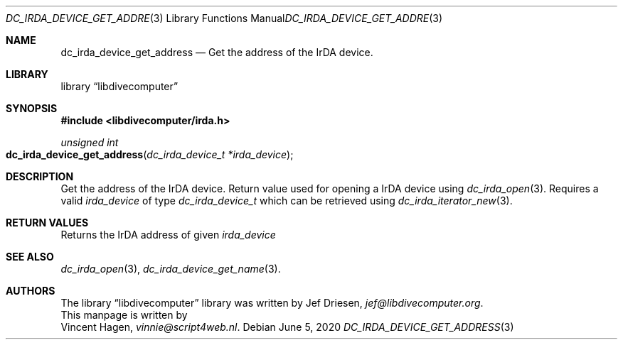 .\"
.\" libdivecomputer
.\"
.\" Copyright (C) 2020 Vincent Hagen <vinnie@script4web.nl>
.\"
.\" This library is free software; you can redistribute it and/or
.\" modify it under the terms of the GNU Lesser General Public
.\" License as published by the Free Software Foundation; either
.\" version 2.1 of the License, or (at your option) any later version.
.\"
.\" This library is distributed in the hope that it will be useful,
.\" but WITHOUT ANY WARRANTY; without even the implied warranty of
.\" MERCHANTABILITY or FITNESS FOR A PARTICULAR PURPOSE.  See the GNU
.\" Lesser General Public License for more details.
.\"
.\" You should have received a copy of the GNU Lesser General Public
.\" License along with this library; if not, write to the Free Software
.\" Foundation, Inc., 51 Franklin Street, Fifth Floor, Boston,
.\" MA 02110-1301 USA
.\"
.Dd June 5, 2020
.Dt DC_IRDA_DEVICE_GET_ADDRESS 3
.Os
.Sh NAME
.Nm dc_irda_device_get_address
.Nd Get the address of the IrDA device.
.Sh LIBRARY
.Lb libdivecomputer
.Sh SYNOPSIS
.In libdivecomputer/irda.h
.Ft "unsigned int"
.Fo dc_irda_device_get_address
.Fa "dc_irda_device_t *irda_device"
.Fc
.Sh DESCRIPTION
Get the address of the IrDA device. Return value used for opening a IrDA device using
.Xr dc_irda_open 3 .
Requires a valid
.Fa irda_device
of type 
.Ft dc_irda_device_t
which can be retrieved using
.Xr dc_irda_iterator_new 3 .
.Sh RETURN VALUES
Returns the IrDA address of given
.Fa irda_device
.Sh SEE ALSO
.Xr dc_irda_open 3 ,
.Xr dc_irda_device_get_name 3 .
.Sh AUTHORS
The
.Lb libdivecomputer
library was written by
.An Jef Driesen ,
.Mt jef@libdivecomputer.org .
.br
This manpage is written by
.An Vincent Hagen ,
.Mt vinnie@script4web.nl .